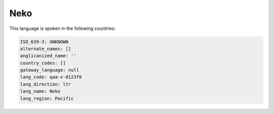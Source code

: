 .. _qaa-x-0123f0:

Neko
====

This language is spoken in the following countries:


.. code-block:: yaml

    ISO_639-3: UNKNOWN
    alternate_names: []
    anglicanized_name: ''
    country_codes: []
    gateway_language: null
    lang_code: qaa-x-0123f0
    lang_direction: ltr
    lang_name: Neko
    lang_region: Pacific
    

